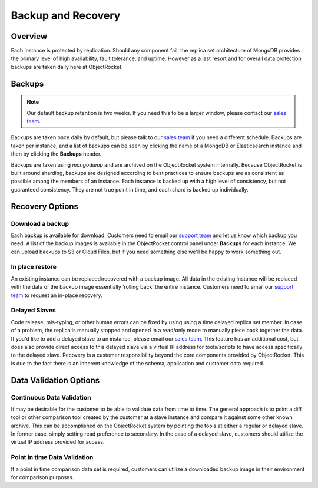 Backup and Recovery
===================

Overview
--------

Each instance is protected by replication. Should any component fail, the replica set architecture of MongoDB provides the primary level of high availability, fault tolerance, and uptime. However as a last resort and for overall data protection backups are taken daily here at ObjectRocket.

Backups
-------

.. note::

 Our default backup retention is two weeks. If you need this to be a larger window, please contact our `sales team <mailto:sales@objectrocket.com>`_.

Backups are taken once daily by default, but please talk to our `sales team <mailto:sales@objectrocket.com>`_ if you need a different schedule. Backups are taken per instance, and a list of backups can be seen by clicking the name of a MongoDB or Elasticsearch instance and then by clicking the **Backups** header.

Backups are taken using `mongodump` and are archived on the ObjectRocket system internally. Because ObjectRocket is built around sharding, backups are designed according to best practices to ensure backups are as consistent as possible among the members of an instance. Each instance is backed up with a high level of consistency, but not guaranteed consistency. They are not true point in time, and each shard is backed up individually.

Recovery Options
----------------

Download a backup
~~~~~~~~~~~~~~~~~

Each backup is available for download. Customers need to email our `support team <mailto:support@objectrocket.com>`_ and let us know which backup you need. A list of the backup images is available in the ObjectRocket control panel under **Backups** for each instance. We can upload backups to S3 or Cloud Files, but if you need something else we'll be happy to work something out.

In place restore
~~~~~~~~~~~~~~~~

An existing instance can be replaced/recovered with a backup image. All data in the existing instance will be replaced with the data of the backup image essentially ‘rolling back’ the entire instance. Customers need to email our `support team <mailto:support@objectrocket.com>`_ to request an in-place recovery.

Delayed Slaves
~~~~~~~~~~~~~~

Code release, mis-typing, or other human errors can be fixed by using using a time delayed replica set member. In case of a problem, the replica is manually stopped and opened in a read/only mode to manually piece back together the data. If you'd like to add a delayed slave to an instance, please email our `sales team <mailto:sales@objectrocket.com>`_. This feature has an additional cost, but does also provide direct access to this delayed slave via a virtual IP address for tools/scripts to have access specifically to the delayed slave. Recovery is a customer responsibility beyond the core components provided by ObjectRocket. This is due to the fact there is an inherent knowledge of the schema, application and customer data required.

Data Validation Options
-----------------------

Continuous Data Validation
~~~~~~~~~~~~~~~~~~~~~~~~~~

It may be desirable for the customer to be able to validate data from time to time. The general approach is to point a diff tool or other comparison tool created by the customer at a slave instance and compare it against some other known archive. This can be accomplished on the ObjectRocket system by pointing the tools at either a regular or delayed slave. In former case, simply setting read preference to secondary. In the case of a delayed slave, customers should utilize the virtual IP address provided for access.

Point in time Data Validation
~~~~~~~~~~~~~~~~~~~~~~~~~~~~~

If a point in time comparison data set is required, customers can utilize a downloaded backup image in their environment for comparison purposes.
